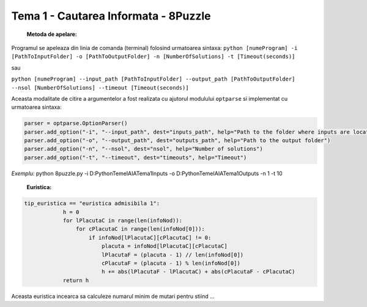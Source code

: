 =====================================
Tema 1 - Cautarea Informata - 8Puzzle
=====================================

    **Metoda de apelare:**

Programul se apeleaza din linia de comanda (terminal) folosind urmatoarea sintaxa:
``python [numeProgram] -i [PathToInputFolder] -o [PathToOutputFolder] -n [NumberOfSolutions] -t [Timeout(seconds)]``

sau

``python [numeProgram] --input_path [PathToInputFolder] --output_path [PathToOutputFolder] --nsol [NumberOfSolutions] --timeout [Timeout(seconds)]``

Aceasta modalitate de citire a argumentelor a fost realizata cu ajutorul modulului ``optparse`` si implementat cu urmatoarea sintaxa:

.. code-block:: python

    parser = optparse.OptionParser()
    parser.add_option("-i", "--input_path", dest="inputs_path", help="Path to the folder where inputs are located")
    parser.add_option("-o", "--output_path", dest="outputs_path", help="Path to the output folder")
    parser.add_option("-n", "--nsol", dest="nsol", help="Number of solutions")
    parser.add_option("-t", "--timeout", dest="timeouts", help="Timeout")

*Exemplu:* python 8puzzle.py -i D:\Python\TemeIA\IATema1\Inputs -o D:\Python\TemeIA\IATema1\Outputs -n 1 -t 10

    **Euristica:**

.. code-block:: python

    tip_euristica == "euristica admisibila 1":
                h = 0
                for lPlacutaC in range(len(infoNod)):
                    for cPlacutaC in range(len(infoNod[0])):
                        if infoNod[lPlacutaC][cPlacutaC] != 0:
                            placuta = infoNod[lPlacutaC][cPlacutaC]
                            lPlacutaF = (placuta - 1) // len(infoNod[0])
                            cPlacutaF = (placuta - 1) % len(infoNod[0])
                            h += abs(lPlacutaF - lPlacutaC) + abs(cPlacutaF - cPlacutaC)
                return h

Aceasta euristica incearca sa calculeze numarul minim de mutari pentru stiind ...